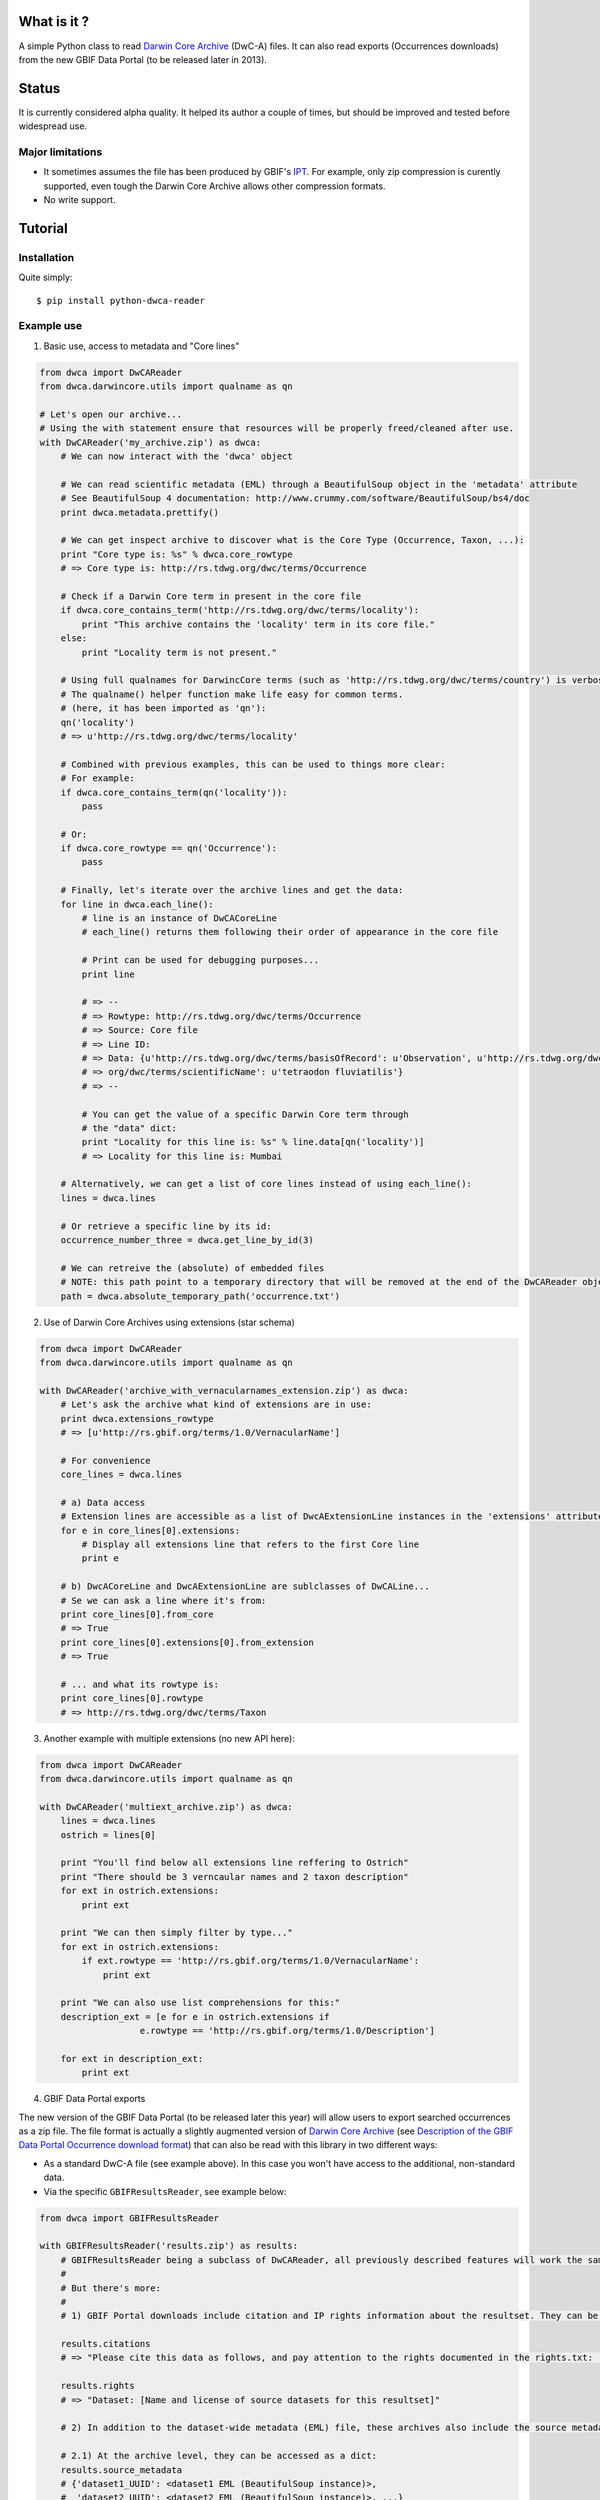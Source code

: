 What is it ?
============

A simple Python class to read `Darwin Core Archive`_ (DwC-A) files. It can also read exports (Occurrences downloads) from the new GBIF Data Portal (to be released later in 2013).

Status
======

It is currently considered alpha quality. It helped its author a couple of times, but should be improved and tested before widespread use.

Major limitations
-----------------

- It sometimes assumes the file has been produced by GBIF's IPT_. For example, only zip compression is curently supported, even tough the Darwin Core Archive allows other compression formats.
- No write support.

Tutorial
========

Installation
------------

Quite simply:

::
    
    $ pip install python-dwca-reader

Example use
-----------

1. Basic use, access to metadata and "Core lines"

.. code:: python

    from dwca import DwCAReader
    from dwca.darwincore.utils import qualname as qn

    # Let's open our archive...
    # Using the with statement ensure that resources will be properly freed/cleaned after use.
    with DwCAReader('my_archive.zip') as dwca:
        # We can now interact with the 'dwca' object

        # We can read scientific metadata (EML) through a BeautifulSoup object in the 'metadata' attribute
        # See BeautifulSoup 4 documentation: http://www.crummy.com/software/BeautifulSoup/bs4/doc
        print dwca.metadata.prettify()

        # We can get inspect archive to discover what is the Core Type (Occurrence, Taxon, ...):
        print "Core type is: %s" % dwca.core_rowtype
        # => Core type is: http://rs.tdwg.org/dwc/terms/Occurrence

        # Check if a Darwin Core term in present in the core file
        if dwca.core_contains_term('http://rs.tdwg.org/dwc/terms/locality'):
            print "This archive contains the 'locality' term in its core file."
        else:
            print "Locality term is not present."

        # Using full qualnames for DarwincCore terms (such as 'http://rs.tdwg.org/dwc/terms/country') is verbose...
        # The qualname() helper function make life easy for common terms.
        # (here, it has been imported as 'qn'):
        qn('locality')
        # => u'http://rs.tdwg.org/dwc/terms/locality'

        # Combined with previous examples, this can be used to things more clear:
        # For example:
        if dwca.core_contains_term(qn('locality')):
            pass

        # Or:
        if dwca.core_rowtype == qn('Occurrence'):
            pass

        # Finally, let's iterate over the archive lines and get the data:
        for line in dwca.each_line():
            # line is an instance of DwCACoreLine
            # each_line() returns them following their order of appearance in the core file

            # Print can be used for debugging purposes...
            print line

            # => --
            # => Rowtype: http://rs.tdwg.org/dwc/terms/Occurrence
            # => Source: Core file
            # => Line ID:
            # => Data: {u'http://rs.tdwg.org/dwc/terms/basisOfRecord': u'Observation', u'http://rs.tdwg.org/dwc/terms/family': # => u'Tetraodontidae', u'http://rs.tdwg.org/dwc/terms/locality': u'Borneo', u'http://rs.tdwg.# 
            # => org/dwc/terms/scientificName': u'tetraodon fluviatilis'}
            # => --

            # You can get the value of a specific Darwin Core term through
            # the "data" dict:
            print "Locality for this line is: %s" % line.data[qn('locality')]
            # => Locality for this line is: Mumbai

        # Alternatively, we can get a list of core lines instead of using each_line():
        lines = dwca.lines

        # Or retrieve a specific line by its id:
        occurrence_number_three = dwca.get_line_by_id(3)

        # We can retreive the (absolute) of embedded files
        # NOTE: this path point to a temporary directory that will be removed at the end of the DwCAReader object life cycle.
        path = dwca.absolute_temporary_path('occurrence.txt')


2. Use of Darwin Core Archives using extensions (star schema)

.. code:: python

    from dwca import DwCAReader
    from dwca.darwincore.utils import qualname as qn

    with DwCAReader('archive_with_vernacularnames_extension.zip') as dwca:
        # Let's ask the archive what kind of extensions are in use:
        print dwca.extensions_rowtype
        # => [u'http://rs.gbif.org/terms/1.0/VernacularName']

        # For convenience
        core_lines = dwca.lines

        # a) Data access
        # Extension lines are accessible as a list of DwcAExtensionLine instances in the 'extensions' attribute:
        for e in core_lines[0].extensions:
            # Display all extensions line that refers to the first Core line
            print e

        # b) DwcACoreLine and DwcAExtensionLine are sublclasses of DwCALine...
        # Se we can ask a line where it's from:
        print core_lines[0].from_core
        # => True
        print core_lines[0].extensions[0].from_extension
        # => True

        # ... and what its rowtype is:
        print core_lines[0].rowtype
        # => http://rs.tdwg.org/dwc/terms/Taxon

3. Another example with multiple extensions (no new API here):

.. code:: python

    from dwca import DwCAReader
    from dwca.darwincore.utils import qualname as qn

    with DwCAReader('multiext_archive.zip') as dwca:
        lines = dwca.lines
        ostrich = lines[0]

        print "You'll find below all extensions line reffering to Ostrich"
        print "There should be 3 verncaular names and 2 taxon description"
        for ext in ostrich.extensions:
            print ext

        print "We can then simply filter by type..."
        for ext in ostrich.extensions:
            if ext.rowtype == 'http://rs.gbif.org/terms/1.0/VernacularName':
                print ext

        print "We can also use list comprehensions for this:"
        description_ext = [e for e in ostrich.extensions if
                       e.rowtype == 'http://rs.gbif.org/terms/1.0/Description']
        
        for ext in description_ext:
            print ext

4. GBIF Data Portal exports

The new version of the GBIF Data Portal (to be released later this year) will allow users to export searched occurrences as a zip file. The file format is actually a slightly augmented version of `Darwin Core Archive`_ (see `Description of the GBIF Data Portal Occurrence download format`_) that can also be read with this library in two different ways:

- As a standard DwC-A file (see example above). In this case you won't have access to the additional, non-standard data.
- Via the specific ``GBIFResultsReader``, see example below:

.. code:: python

    from dwca import GBIFResultsReader

    with GBIFResultsReader('results.zip') as results:
        # GBIFResultsReader being a subclass of DwCAReader, all previously described features will work the same.
        #
        # But there's more:
        #
        # 1) GBIF Portal downloads include citation and IP rights information about the resultset. They can be accessed via specific attributes:

        results.citations
        # => "Please cite this data as follows, and pay attention to the rights documented in the rights.txt: ..."

        results.rights
        # => "Dataset: [Name and license of source datasets for this resultset]"

        # 2) In addition to the dataset-wide metadata (EML) file, these archives also include the source metadata for all datasets whose lines are part of the resultset.

        # 2.1) At the archive level, they can be accessed as a dict:
        results.source_metadata
        # {'dataset1_UUID': <dataset1 EML (BeautifulSoup instance)>,
        #  'dataset2_UUID': <dataset2 EML (BeautifulSoup instance)>, ...}

        # 2.2 From a DwCACoreLine instance, we can get back to the metadata of its source dataset:
        first_line = results.line[0]
        first_line.source_metadata
        => <Source dataset EML (BeautifulSoup instance)>

Other documentation
===================

- `Contributing <doc/contributing.rst>`_
- `Description of the GBIF Data Portal Occurrence download format`_


.. _Darwin Core Archive: http://en.wikipedia.org/wiki/Darwin_Core_Archive
.. _IPT: https://code.google.com/p/gbif-providertoolkit/
.. _Description of the GBIF Data Portal Occurrence download format: doc/gbif_results.rst
